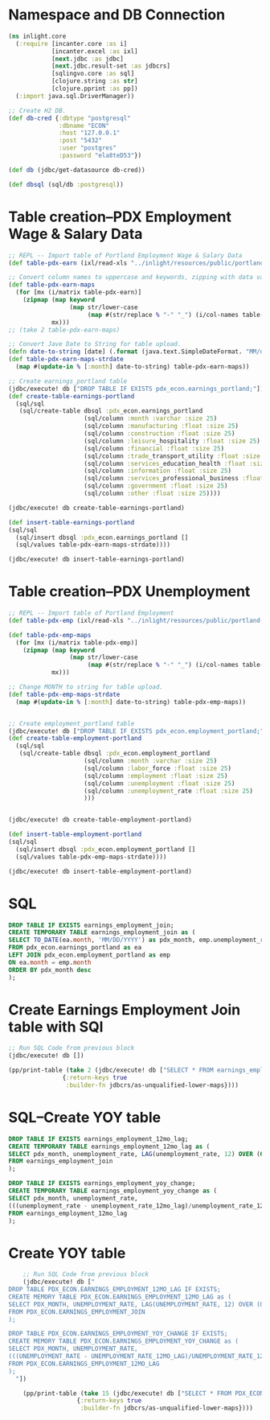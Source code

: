 * Namespace and DB Connection
#+begin_src clojure :session PDX_ECON
  (ns inlight.core
    (:require [incanter.core :as i]
              [incanter.excel :as ixl]
              [next.jdbc :as jdbc]
              [next.jdbc.result-set :as jdbcrs]
              [sqlingvo.core :as sql]
              [clojure.string :as str]
              [clojure.pprint :as pp])
    (:import java.sql.DriverManager))

  ;; Create H2 DB.
  (def db-cred {:dbtype "postgresql"
                :dbname "ECON"
                :host "127.0.0.1"
                :post "5432"
                :user "postgres"
                :password "ela8teD53"})

  (def db (jdbc/get-datasource db-cred))

  (def dbsql (sql/db :postgresql))
#+end_src

#+RESULTS:
: nil#'inlight.core/db-cred#'inlight.core/db#'inlight.core/dbsql
* Table creation--PDX Employment Wage & Salary Data
#+begin_src clojure :session PDX_ECON
  ;; REPL -- Import table of Portland Employment Wage & Salary Data
  (def table-pdx-earn (ixl/read-xls "../inlight/resources/public/portland-emphrsearn-all-transposed.xlsx"))

  ;; Convert column names to uppercase and keywords, zipping with data values.
  (def table-pdx-earn-maps
    (for [mx (i/matrix table-pdx-earn)]
      (zipmap (map keyword
                   (map str/lower-case
                        (map #(str/replace % "-" "_") (i/col-names table-pdx-earn))))
              mx)))
  ;; (take 2 table-pdx-earn-maps)

  ;; Convert Jave Date to String for table upload.
  (defn date-to-string [date] (.format (java.text.SimpleDateFormat. "MM/dd/YYY") date))
  (def table-pdx-earn-maps-strdate
    (map #(update-in % [:month] date-to-string) table-pdx-earn-maps))

  ;; Create earnings_portland table
  (jdbc/execute! db ["DROP TABLE IF EXISTS pdx_econ.earnings_portland;"])
  (def create-table-earnings-portland
    (sql/sql
     (sql/create-table dbsql :pdx_econ.earnings_portland
                       (sql/column :month :varchar :size 25)
                       (sql/column :manufacturing :float :size 25)
                       (sql/column :construction :float :size 25)
                       (sql/column :leisure_hospitality :float :size 25)
                       (sql/column :financial :float :size 25)
                       (sql/column :trade_transport_utility :float :size 25)
                       (sql/column :services_education_health :float :size 25)
                       (sql/column :information :float :size 25)
                       (sql/column :services_professional_business :float :size 25)
                       (sql/column :government :float :size 25)
                       (sql/column :other :float :size 25))))

  (jdbc/execute! db create-table-earnings-portland)

  (def insert-table-earnings-portland
  (sql/sql
    (sql/insert dbsql :pdx_econ.earnings_portland []
    (sql/values table-pdx-earn-maps-strdate))))

  (jdbc/execute! db insert-table-earnings-portland)

#+end_src

#+RESULTS:
: 1#'inlight.core/table-pdx-earn#'inlight.core/table-pdx-earn-maps#'inlight.core/date-to-string#'inlight.core/table-pdx-earn-maps-strdate[#:next.jdbc{:update-count 0}]#'inlight.core/create-table-earnings-portland[#:next.jdbc{:update-count 0}]#'inlight.core/insert-table-earnings-portland[#:next.jdbc{:update-count 129}]
* Table creation--PDX Unemployment
#+begin_src clojure :session PDX_ECON
  ;; REPL -- Import table of Portland Employment
  (def table-pdx-emp (ixl/read-xls "../inlight/resources/public/portland-employment.xlsx"))

  (def table-pdx-emp-maps
    (for [mx (i/matrix table-pdx-emp)]
      (zipmap (map keyword
                   (map str/lower-case
                        (map #(str/replace % "-" "_") (i/col-names table-pdx-emp))))
              mx)))

  ;; Change MONTH to string for table upload.
  (def table-pdx-emp-maps-strdate
    (map #(update-in % [:month] date-to-string) table-pdx-emp-maps))


  ;; Create employment_portland table
  (jdbc/execute! db ["DROP TABLE IF EXISTS pdx_econ.employment_portland;"])
  (def create-table-employment-portland
    (sql/sql
     (sql/create-table dbsql :pdx_econ.employment_portland
                       (sql/column :month :varchar :size 25)
                       (sql/column :labor_force :float :size 25)
                       (sql/column :employment :float :size 25)
                       (sql/column :unemployment :float :size 25)
                       (sql/column :unemployment_rate :float :size 25)
                       )))


  (jdbc/execute! db create-table-employment-portland)

  (def insert-table-employment-portland
  (sql/sql
    (sql/insert dbsql :pdx_econ.employment_portland []
    (sql/values table-pdx-emp-maps-strdate))))

  (jdbc/execute! db insert-table-employment-portland)
#+end_src

#+RESULTS:
: #'inlight.core/table-pdx-emp#'inlight.core/table-pdx-emp-maps#'inlight.core/table-pdx-emp-maps-strdate[#:next.jdbc{:update-count 0}]#'inlight.core/create-table-employment-portland[#:next.jdbc{:update-count 0}]#'inlight.core/insert-table-employment-portland[#:next.jdbc{:update-count 129}]
* SQL
#+begin_src sql :session PDX_ECON
  DROP TABLE IF EXISTS earnings_employment_join;
  CREATE TEMPORARY TABLE earnings_employment_join as (
  SELECT TO_DATE(ea.month, 'MM/DD/YYYY') as pdx_month, emp.unemployment_rate, ea.manufacturing, ea.construction, ea.leisure_hospitality, ea.financial, ea.trade_transport_utility, ea.services_education_health, ea.information, ea.services_professional_business, ea.government, ea.other
  FROM pdx_econ.earnings_portland as ea
  LEFT JOIN pdx_econ.employment_portland as emp
  ON ea.month = emp.month
  ORDER BY pdx_month desc
  );
#+end_src

* Create Earnings Employment Join table with SQl
#+begin_src clojure :session PDX_ECON :results output
    ;; Run SQL Code from previous block
    (jdbc/execute! db [])

    (pp/print-table (take 2 (jdbc/execute! db ["SELECT * FROM earnings_employment_join;"]
                   {:return-keys true
                    :builder-fn jdbcrs/as-unqualified-lower-maps})))
#+end_src

#+RESULTS:
: 
: | :leisure_hospitality | :manufacturing | :unemployment_rate | :construction | :other | :services_education_health | :financial | :services_professional_business | :trade_transport_utility | :information | :pdx_month | :government |
: |----------------------+----------------+--------------------+---------------+--------+----------------------------+------------+---------------------------------+--------------------------+--------------+------------+-------------|
: |                 89.8 |          119.9 |                7.7 |          75.5 |   38.8 |                      174.3 |       70.6 |                           181.3 |                    212.1 |         24.6 | 2020-09-01 |       141.7 |
: |                 90.9 |          120.0 |                9.1 |          79.2 |   39.6 |                      169.3 |       70.0 |                           182.5 |                    210.8 |         24.4 | 2020-08-01 |       138.9 |

* SQL--Create YOY table
#+begin_src sql
  DROP TABLE IF EXISTS earnings_employment_12mo_lag;
  CREATE TEMPORARY TABLE earnings_employment_12mo_lag as (
  SELECT pdx_month, unemployment_rate, LAG(unemployment_rate, 12) OVER (ORDER BY pdx_month) as unemployment_rate_12mo_lag
  FROM earnings_employment_join
  );

  DROP TABLE IF EXISTS earnings_employment_yoy_change;
  CREATE TEMPORARY TABLE earnings_employment_yoy_change as (
  SELECT pdx_month, unemployment_rate,
  (((unemployment_rate - unemployment_rate_12mo_lag)/unemployment_rate_12mo_lag)*100) as unemployment_rate_yoy_change
  FROM earnings_employment_12mo_lag
  );

#+end_src

* Create YOY table
#+begin_src clojure :results output
    ;; Run SQL Code from previous block
    (jdbc/execute! db ["
DROP TABLE PDX_ECON.EARNINGS_EMPLOYMENT_12MO_LAG IF EXISTS;
CREATE MEMORY TABLE PDX_ECON.EARNINGS_EMPLOYMENT_12MO_LAG as (
SELECT PDX_MONTH, UNEMPLOYMENT_RATE, LAG(UNEMPLOYMENT_RATE, 12) OVER (ORDER BY PDX_MONTH) as UNEMPLOYMENT_RATE_12MO_LAG
FROM PDX_ECON.EARNINGS_EMPLOYMENT_JOIN
);

DROP TABLE PDX_ECON.EARNINGS_EMPLOYMENT_YOY_CHANGE IF EXISTS;
CREATE MEMORY TABLE PDX_ECON.EARNINGS_EMPLOYMENT_YOY_CHANGE as (
SELECT PDX_MONTH, UNEMPLOYMENT_RATE,
(((UNEMPLOYMENT_RATE - UNEMPLOYMENT_RATE_12MO_LAG)/UNEMPLOYMENT_RATE_12MO_LAG)*100) as UNEMPLOYMENT_RATE_YOY_CHANGE
FROM PDX_ECON.EARNINGS_EMPLOYMENT_12MO_LAG
);
  "])

    (pp/print-table (take 15 (jdbc/execute! db ["SELECT * FROM PDX_ECON.EARNINGS_EMPLOYMENT_YOY_CHANGE;"]
                   {:return-keys true
                    :builder-fn jdbcrs/as-unqualified-lower-maps})))
#+end_src

#+RESULTS:
#+begin_example
class org.h2.jdbc.JdbcSQLNonTransientExceptionclass org.h2.jdbc.JdbcSQLNonTransientExceptionclass org.h2.jdbc.JdbcSQLNonTransientExceptionclass org.h2.jdbc.JdbcSQLNonTransientExceptionExecution error (JdbcSQLNonTransientException) at org.h2.message.DbException/getJdbcSQLException (DbException.java:505).
Unknown data type: "ROW"; SQL statement:
CREATE MEMORY TABLE "PDX_ECON"."EARNINGS_EMPLOYMENT_YOY_CHANGE"(
    "PDX_MONTH" DATE,
    "UNEMPLOYMENT_RATE" DOUBLE,
    "UNEMPLOYMENT_RATE_YOY_CHANGE" ROW
) [50004-200]
Execution error (JdbcSQLNonTransientException) at org.h2.message.DbException/getJdbcSQLException (DbException.java:505).
Unknown data type: "ROW"; SQL statement:
CREATE MEMORY TABLE "PDX_ECON"."EARNINGS_EMPLOYMENT_YOY_CHANGE"(
    "PDX_MONTH" DATE,
    "UNEMPLOYMENT_RATE" DOUBLE,
    "UNEMPLOYMENT_RATE_YOY_CHANGE" ROW
) [50004-200]
#+end_example
